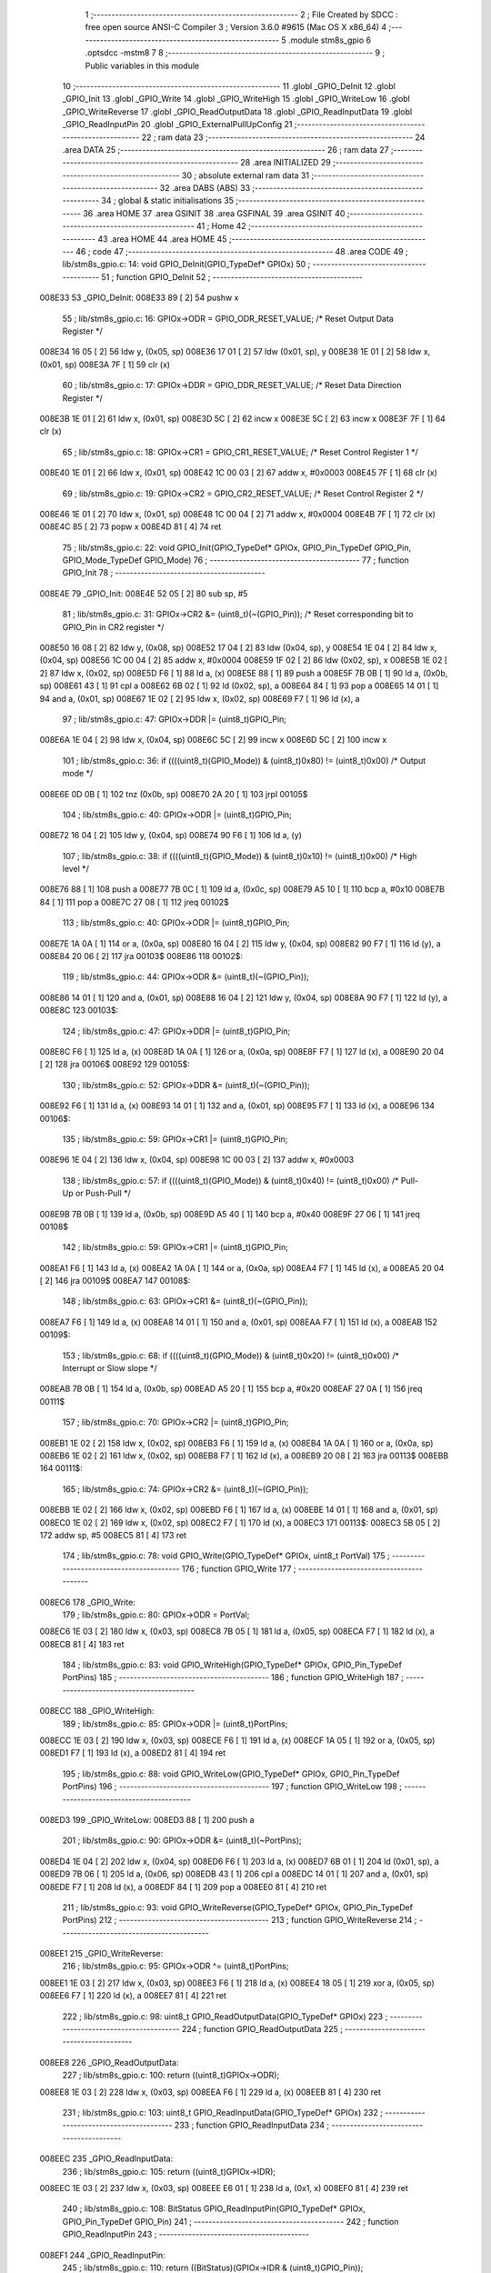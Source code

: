                                       1 ;--------------------------------------------------------
                                      2 ; File Created by SDCC : free open source ANSI-C Compiler
                                      3 ; Version 3.6.0 #9615 (Mac OS X x86_64)
                                      4 ;--------------------------------------------------------
                                      5 	.module stm8s_gpio
                                      6 	.optsdcc -mstm8
                                      7 	
                                      8 ;--------------------------------------------------------
                                      9 ; Public variables in this module
                                     10 ;--------------------------------------------------------
                                     11 	.globl _GPIO_DeInit
                                     12 	.globl _GPIO_Init
                                     13 	.globl _GPIO_Write
                                     14 	.globl _GPIO_WriteHigh
                                     15 	.globl _GPIO_WriteLow
                                     16 	.globl _GPIO_WriteReverse
                                     17 	.globl _GPIO_ReadOutputData
                                     18 	.globl _GPIO_ReadInputData
                                     19 	.globl _GPIO_ReadInputPin
                                     20 	.globl _GPIO_ExternalPullUpConfig
                                     21 ;--------------------------------------------------------
                                     22 ; ram data
                                     23 ;--------------------------------------------------------
                                     24 	.area DATA
                                     25 ;--------------------------------------------------------
                                     26 ; ram data
                                     27 ;--------------------------------------------------------
                                     28 	.area INITIALIZED
                                     29 ;--------------------------------------------------------
                                     30 ; absolute external ram data
                                     31 ;--------------------------------------------------------
                                     32 	.area DABS (ABS)
                                     33 ;--------------------------------------------------------
                                     34 ; global & static initialisations
                                     35 ;--------------------------------------------------------
                                     36 	.area HOME
                                     37 	.area GSINIT
                                     38 	.area GSFINAL
                                     39 	.area GSINIT
                                     40 ;--------------------------------------------------------
                                     41 ; Home
                                     42 ;--------------------------------------------------------
                                     43 	.area HOME
                                     44 	.area HOME
                                     45 ;--------------------------------------------------------
                                     46 ; code
                                     47 ;--------------------------------------------------------
                                     48 	.area CODE
                                     49 ;	lib/stm8s_gpio.c: 14: void GPIO_DeInit(GPIO_TypeDef* GPIOx)
                                     50 ;	-----------------------------------------
                                     51 ;	 function GPIO_DeInit
                                     52 ;	-----------------------------------------
      008E33                         53 _GPIO_DeInit:
      008E33 89               [ 2]   54 	pushw	x
                                     55 ;	lib/stm8s_gpio.c: 16: GPIOx->ODR = GPIO_ODR_RESET_VALUE; /* Reset Output Data Register */
      008E34 16 05            [ 2]   56 	ldw	y, (0x05, sp)
      008E36 17 01            [ 2]   57 	ldw	(0x01, sp), y
      008E38 1E 01            [ 2]   58 	ldw	x, (0x01, sp)
      008E3A 7F               [ 1]   59 	clr	(x)
                                     60 ;	lib/stm8s_gpio.c: 17: GPIOx->DDR = GPIO_DDR_RESET_VALUE; /* Reset Data Direction Register */
      008E3B 1E 01            [ 2]   61 	ldw	x, (0x01, sp)
      008E3D 5C               [ 2]   62 	incw	x
      008E3E 5C               [ 2]   63 	incw	x
      008E3F 7F               [ 1]   64 	clr	(x)
                                     65 ;	lib/stm8s_gpio.c: 18: GPIOx->CR1 = GPIO_CR1_RESET_VALUE; /* Reset Control Register 1 */
      008E40 1E 01            [ 2]   66 	ldw	x, (0x01, sp)
      008E42 1C 00 03         [ 2]   67 	addw	x, #0x0003
      008E45 7F               [ 1]   68 	clr	(x)
                                     69 ;	lib/stm8s_gpio.c: 19: GPIOx->CR2 = GPIO_CR2_RESET_VALUE; /* Reset Control Register 2 */
      008E46 1E 01            [ 2]   70 	ldw	x, (0x01, sp)
      008E48 1C 00 04         [ 2]   71 	addw	x, #0x0004
      008E4B 7F               [ 1]   72 	clr	(x)
      008E4C 85               [ 2]   73 	popw	x
      008E4D 81               [ 4]   74 	ret
                                     75 ;	lib/stm8s_gpio.c: 22: void GPIO_Init(GPIO_TypeDef* GPIOx, GPIO_Pin_TypeDef GPIO_Pin, GPIO_Mode_TypeDef GPIO_Mode)
                                     76 ;	-----------------------------------------
                                     77 ;	 function GPIO_Init
                                     78 ;	-----------------------------------------
      008E4E                         79 _GPIO_Init:
      008E4E 52 05            [ 2]   80 	sub	sp, #5
                                     81 ;	lib/stm8s_gpio.c: 31: GPIOx->CR2 &= (uint8_t)(~(GPIO_Pin)); /* Reset corresponding bit to GPIO_Pin in CR2 register */
      008E50 16 08            [ 2]   82 	ldw	y, (0x08, sp)
      008E52 17 04            [ 2]   83 	ldw	(0x04, sp), y
      008E54 1E 04            [ 2]   84 	ldw	x, (0x04, sp)
      008E56 1C 00 04         [ 2]   85 	addw	x, #0x0004
      008E59 1F 02            [ 2]   86 	ldw	(0x02, sp), x
      008E5B 1E 02            [ 2]   87 	ldw	x, (0x02, sp)
      008E5D F6               [ 1]   88 	ld	a, (x)
      008E5E 88               [ 1]   89 	push	a
      008E5F 7B 0B            [ 1]   90 	ld	a, (0x0b, sp)
      008E61 43               [ 1]   91 	cpl	a
      008E62 6B 02            [ 1]   92 	ld	(0x02, sp), a
      008E64 84               [ 1]   93 	pop	a
      008E65 14 01            [ 1]   94 	and	a, (0x01, sp)
      008E67 1E 02            [ 2]   95 	ldw	x, (0x02, sp)
      008E69 F7               [ 1]   96 	ld	(x), a
                                     97 ;	lib/stm8s_gpio.c: 47: GPIOx->DDR |= (uint8_t)GPIO_Pin;
      008E6A 1E 04            [ 2]   98 	ldw	x, (0x04, sp)
      008E6C 5C               [ 2]   99 	incw	x
      008E6D 5C               [ 2]  100 	incw	x
                                    101 ;	lib/stm8s_gpio.c: 36: if ((((uint8_t)(GPIO_Mode)) & (uint8_t)0x80) != (uint8_t)0x00) /* Output mode */
      008E6E 0D 0B            [ 1]  102 	tnz	(0x0b, sp)
      008E70 2A 20            [ 1]  103 	jrpl	00105$
                                    104 ;	lib/stm8s_gpio.c: 40: GPIOx->ODR |= (uint8_t)GPIO_Pin;
      008E72 16 04            [ 2]  105 	ldw	y, (0x04, sp)
      008E74 90 F6            [ 1]  106 	ld	a, (y)
                                    107 ;	lib/stm8s_gpio.c: 38: if ((((uint8_t)(GPIO_Mode)) & (uint8_t)0x10) != (uint8_t)0x00) /* High level */
      008E76 88               [ 1]  108 	push	a
      008E77 7B 0C            [ 1]  109 	ld	a, (0x0c, sp)
      008E79 A5 10            [ 1]  110 	bcp	a, #0x10
      008E7B 84               [ 1]  111 	pop	a
      008E7C 27 08            [ 1]  112 	jreq	00102$
                                    113 ;	lib/stm8s_gpio.c: 40: GPIOx->ODR |= (uint8_t)GPIO_Pin;
      008E7E 1A 0A            [ 1]  114 	or	a, (0x0a, sp)
      008E80 16 04            [ 2]  115 	ldw	y, (0x04, sp)
      008E82 90 F7            [ 1]  116 	ld	(y), a
      008E84 20 06            [ 2]  117 	jra	00103$
      008E86                        118 00102$:
                                    119 ;	lib/stm8s_gpio.c: 44: GPIOx->ODR &= (uint8_t)(~(GPIO_Pin));
      008E86 14 01            [ 1]  120 	and	a, (0x01, sp)
      008E88 16 04            [ 2]  121 	ldw	y, (0x04, sp)
      008E8A 90 F7            [ 1]  122 	ld	(y), a
      008E8C                        123 00103$:
                                    124 ;	lib/stm8s_gpio.c: 47: GPIOx->DDR |= (uint8_t)GPIO_Pin;
      008E8C F6               [ 1]  125 	ld	a, (x)
      008E8D 1A 0A            [ 1]  126 	or	a, (0x0a, sp)
      008E8F F7               [ 1]  127 	ld	(x), a
      008E90 20 04            [ 2]  128 	jra	00106$
      008E92                        129 00105$:
                                    130 ;	lib/stm8s_gpio.c: 52: GPIOx->DDR &= (uint8_t)(~(GPIO_Pin));
      008E92 F6               [ 1]  131 	ld	a, (x)
      008E93 14 01            [ 1]  132 	and	a, (0x01, sp)
      008E95 F7               [ 1]  133 	ld	(x), a
      008E96                        134 00106$:
                                    135 ;	lib/stm8s_gpio.c: 59: GPIOx->CR1 |= (uint8_t)GPIO_Pin;
      008E96 1E 04            [ 2]  136 	ldw	x, (0x04, sp)
      008E98 1C 00 03         [ 2]  137 	addw	x, #0x0003
                                    138 ;	lib/stm8s_gpio.c: 57: if ((((uint8_t)(GPIO_Mode)) & (uint8_t)0x40) != (uint8_t)0x00) /* Pull-Up or Push-Pull */
      008E9B 7B 0B            [ 1]  139 	ld	a, (0x0b, sp)
      008E9D A5 40            [ 1]  140 	bcp	a, #0x40
      008E9F 27 06            [ 1]  141 	jreq	00108$
                                    142 ;	lib/stm8s_gpio.c: 59: GPIOx->CR1 |= (uint8_t)GPIO_Pin;
      008EA1 F6               [ 1]  143 	ld	a, (x)
      008EA2 1A 0A            [ 1]  144 	or	a, (0x0a, sp)
      008EA4 F7               [ 1]  145 	ld	(x), a
      008EA5 20 04            [ 2]  146 	jra	00109$
      008EA7                        147 00108$:
                                    148 ;	lib/stm8s_gpio.c: 63: GPIOx->CR1 &= (uint8_t)(~(GPIO_Pin));
      008EA7 F6               [ 1]  149 	ld	a, (x)
      008EA8 14 01            [ 1]  150 	and	a, (0x01, sp)
      008EAA F7               [ 1]  151 	ld	(x), a
      008EAB                        152 00109$:
                                    153 ;	lib/stm8s_gpio.c: 68: if ((((uint8_t)(GPIO_Mode)) & (uint8_t)0x20) != (uint8_t)0x00) /* Interrupt or Slow slope */
      008EAB 7B 0B            [ 1]  154 	ld	a, (0x0b, sp)
      008EAD A5 20            [ 1]  155 	bcp	a, #0x20
      008EAF 27 0A            [ 1]  156 	jreq	00111$
                                    157 ;	lib/stm8s_gpio.c: 70: GPIOx->CR2 |= (uint8_t)GPIO_Pin;
      008EB1 1E 02            [ 2]  158 	ldw	x, (0x02, sp)
      008EB3 F6               [ 1]  159 	ld	a, (x)
      008EB4 1A 0A            [ 1]  160 	or	a, (0x0a, sp)
      008EB6 1E 02            [ 2]  161 	ldw	x, (0x02, sp)
      008EB8 F7               [ 1]  162 	ld	(x), a
      008EB9 20 08            [ 2]  163 	jra	00113$
      008EBB                        164 00111$:
                                    165 ;	lib/stm8s_gpio.c: 74: GPIOx->CR2 &= (uint8_t)(~(GPIO_Pin));
      008EBB 1E 02            [ 2]  166 	ldw	x, (0x02, sp)
      008EBD F6               [ 1]  167 	ld	a, (x)
      008EBE 14 01            [ 1]  168 	and	a, (0x01, sp)
      008EC0 1E 02            [ 2]  169 	ldw	x, (0x02, sp)
      008EC2 F7               [ 1]  170 	ld	(x), a
      008EC3                        171 00113$:
      008EC3 5B 05            [ 2]  172 	addw	sp, #5
      008EC5 81               [ 4]  173 	ret
                                    174 ;	lib/stm8s_gpio.c: 78: void GPIO_Write(GPIO_TypeDef* GPIOx, uint8_t PortVal)
                                    175 ;	-----------------------------------------
                                    176 ;	 function GPIO_Write
                                    177 ;	-----------------------------------------
      008EC6                        178 _GPIO_Write:
                                    179 ;	lib/stm8s_gpio.c: 80: GPIOx->ODR = PortVal;
      008EC6 1E 03            [ 2]  180 	ldw	x, (0x03, sp)
      008EC8 7B 05            [ 1]  181 	ld	a, (0x05, sp)
      008ECA F7               [ 1]  182 	ld	(x), a
      008ECB 81               [ 4]  183 	ret
                                    184 ;	lib/stm8s_gpio.c: 83: void GPIO_WriteHigh(GPIO_TypeDef* GPIOx, GPIO_Pin_TypeDef PortPins)
                                    185 ;	-----------------------------------------
                                    186 ;	 function GPIO_WriteHigh
                                    187 ;	-----------------------------------------
      008ECC                        188 _GPIO_WriteHigh:
                                    189 ;	lib/stm8s_gpio.c: 85: GPIOx->ODR |= (uint8_t)PortPins;
      008ECC 1E 03            [ 2]  190 	ldw	x, (0x03, sp)
      008ECE F6               [ 1]  191 	ld	a, (x)
      008ECF 1A 05            [ 1]  192 	or	a, (0x05, sp)
      008ED1 F7               [ 1]  193 	ld	(x), a
      008ED2 81               [ 4]  194 	ret
                                    195 ;	lib/stm8s_gpio.c: 88: void GPIO_WriteLow(GPIO_TypeDef* GPIOx, GPIO_Pin_TypeDef PortPins)
                                    196 ;	-----------------------------------------
                                    197 ;	 function GPIO_WriteLow
                                    198 ;	-----------------------------------------
      008ED3                        199 _GPIO_WriteLow:
      008ED3 88               [ 1]  200 	push	a
                                    201 ;	lib/stm8s_gpio.c: 90: GPIOx->ODR &= (uint8_t)(~PortPins);
      008ED4 1E 04            [ 2]  202 	ldw	x, (0x04, sp)
      008ED6 F6               [ 1]  203 	ld	a, (x)
      008ED7 6B 01            [ 1]  204 	ld	(0x01, sp), a
      008ED9 7B 06            [ 1]  205 	ld	a, (0x06, sp)
      008EDB 43               [ 1]  206 	cpl	a
      008EDC 14 01            [ 1]  207 	and	a, (0x01, sp)
      008EDE F7               [ 1]  208 	ld	(x), a
      008EDF 84               [ 1]  209 	pop	a
      008EE0 81               [ 4]  210 	ret
                                    211 ;	lib/stm8s_gpio.c: 93: void GPIO_WriteReverse(GPIO_TypeDef* GPIOx, GPIO_Pin_TypeDef PortPins)
                                    212 ;	-----------------------------------------
                                    213 ;	 function GPIO_WriteReverse
                                    214 ;	-----------------------------------------
      008EE1                        215 _GPIO_WriteReverse:
                                    216 ;	lib/stm8s_gpio.c: 95: GPIOx->ODR ^= (uint8_t)PortPins;
      008EE1 1E 03            [ 2]  217 	ldw	x, (0x03, sp)
      008EE3 F6               [ 1]  218 	ld	a, (x)
      008EE4 18 05            [ 1]  219 	xor	a, (0x05, sp)
      008EE6 F7               [ 1]  220 	ld	(x), a
      008EE7 81               [ 4]  221 	ret
                                    222 ;	lib/stm8s_gpio.c: 98: uint8_t GPIO_ReadOutputData(GPIO_TypeDef* GPIOx)
                                    223 ;	-----------------------------------------
                                    224 ;	 function GPIO_ReadOutputData
                                    225 ;	-----------------------------------------
      008EE8                        226 _GPIO_ReadOutputData:
                                    227 ;	lib/stm8s_gpio.c: 100: return ((uint8_t)GPIOx->ODR);
      008EE8 1E 03            [ 2]  228 	ldw	x, (0x03, sp)
      008EEA F6               [ 1]  229 	ld	a, (x)
      008EEB 81               [ 4]  230 	ret
                                    231 ;	lib/stm8s_gpio.c: 103: uint8_t GPIO_ReadInputData(GPIO_TypeDef* GPIOx)
                                    232 ;	-----------------------------------------
                                    233 ;	 function GPIO_ReadInputData
                                    234 ;	-----------------------------------------
      008EEC                        235 _GPIO_ReadInputData:
                                    236 ;	lib/stm8s_gpio.c: 105: return ((uint8_t)GPIOx->IDR);
      008EEC 1E 03            [ 2]  237 	ldw	x, (0x03, sp)
      008EEE E6 01            [ 1]  238 	ld	a, (0x1, x)
      008EF0 81               [ 4]  239 	ret
                                    240 ;	lib/stm8s_gpio.c: 108: BitStatus GPIO_ReadInputPin(GPIO_TypeDef* GPIOx, GPIO_Pin_TypeDef GPIO_Pin)
                                    241 ;	-----------------------------------------
                                    242 ;	 function GPIO_ReadInputPin
                                    243 ;	-----------------------------------------
      008EF1                        244 _GPIO_ReadInputPin:
                                    245 ;	lib/stm8s_gpio.c: 110: return ((BitStatus)(GPIOx->IDR & (uint8_t)GPIO_Pin));
      008EF1 1E 03            [ 2]  246 	ldw	x, (0x03, sp)
      008EF3 E6 01            [ 1]  247 	ld	a, (0x1, x)
      008EF5 14 05            [ 1]  248 	and	a, (0x05, sp)
      008EF7 81               [ 4]  249 	ret
                                    250 ;	lib/stm8s_gpio.c: 113: void GPIO_ExternalPullUpConfig(GPIO_TypeDef* GPIOx, GPIO_Pin_TypeDef GPIO_Pin, FunctionalState NewState)
                                    251 ;	-----------------------------------------
                                    252 ;	 function GPIO_ExternalPullUpConfig
                                    253 ;	-----------------------------------------
      008EF8                        254 _GPIO_ExternalPullUpConfig:
      008EF8 88               [ 1]  255 	push	a
                                    256 ;	lib/stm8s_gpio.c: 117: GPIOx->CR1 |= (uint8_t)GPIO_Pin;
      008EF9 1E 04            [ 2]  257 	ldw	x, (0x04, sp)
      008EFB 1C 00 03         [ 2]  258 	addw	x, #0x0003
                                    259 ;	lib/stm8s_gpio.c: 115: if (NewState != DISABLE) /* External Pull-Up Set*/
      008EFE 0D 07            [ 1]  260 	tnz	(0x07, sp)
      008F00 27 06            [ 1]  261 	jreq	00102$
                                    262 ;	lib/stm8s_gpio.c: 117: GPIOx->CR1 |= (uint8_t)GPIO_Pin;
      008F02 F6               [ 1]  263 	ld	a, (x)
      008F03 1A 06            [ 1]  264 	or	a, (0x06, sp)
      008F05 F7               [ 1]  265 	ld	(x), a
      008F06 20 09            [ 2]  266 	jra	00104$
      008F08                        267 00102$:
                                    268 ;	lib/stm8s_gpio.c: 120: GPIOx->CR1 &= (uint8_t)(~(GPIO_Pin));
      008F08 F6               [ 1]  269 	ld	a, (x)
      008F09 6B 01            [ 1]  270 	ld	(0x01, sp), a
      008F0B 7B 06            [ 1]  271 	ld	a, (0x06, sp)
      008F0D 43               [ 1]  272 	cpl	a
      008F0E 14 01            [ 1]  273 	and	a, (0x01, sp)
      008F10 F7               [ 1]  274 	ld	(x), a
      008F11                        275 00104$:
      008F11 84               [ 1]  276 	pop	a
      008F12 81               [ 4]  277 	ret
                                    278 	.area CODE
                                    279 	.area INITIALIZER
                                    280 	.area CABS (ABS)
